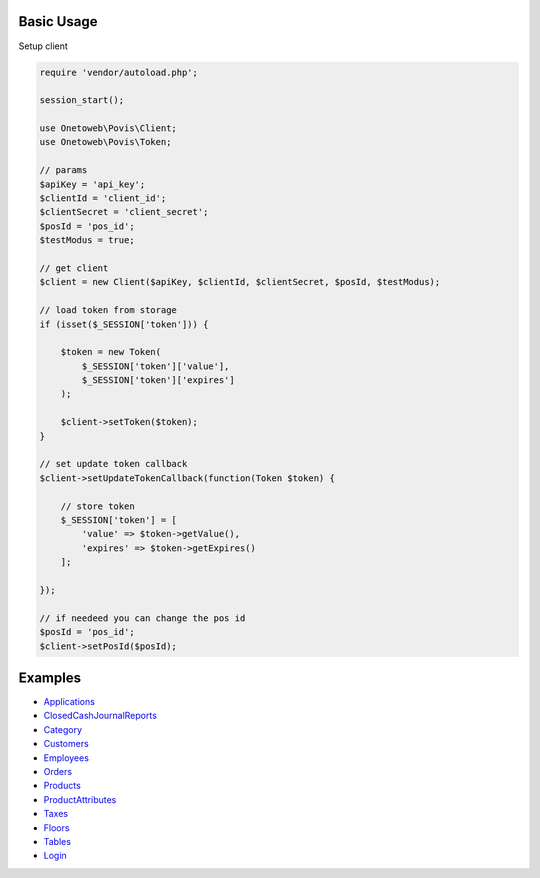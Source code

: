 .. title:: Index

===========
Basic Usage
===========

Setup client

.. code-block:: php
    
    require 'vendor/autoload.php';
    
    session_start();
    
    use Onetoweb\Povis\Client;
    use Onetoweb\Povis\Token;
    
    // params
    $apiKey = 'api_key';
    $clientId = 'client_id';
    $clientSecret = 'client_secret';
    $posId = 'pos_id';
    $testModus = true;
    
    // get client
    $client = new Client($apiKey, $clientId, $clientSecret, $posId, $testModus);
    
    // load token from storage
    if (isset($_SESSION['token'])) {
        
        $token = new Token(
            $_SESSION['token']['value'],
            $_SESSION['token']['expires']
        );
        
        $client->setToken($token);
    }
    
    // set update token callback
    $client->setUpdateTokenCallback(function(Token $token) {
        
        // store token
        $_SESSION['token'] = [
            'value' => $token->getValue(),
            'expires' => $token->getExpires()
        ];
        
    });
    
    // if needeed you can change the pos id
    $posId = 'pos_id';
    $client->setPosId($posId);


========
Examples
========

* `Applications <applications.rst>`_
* `ClosedCashJournalReports <closedcashjournalreports.rst>`_
* `Category <category.rst>`_
* `Customers <customers.rst>`_
* `Employees <employees.rst>`_
* `Orders <orders.rst>`_
* `Products <products.rst>`_
* `ProductAttributes <productattributes.rst>`_
* `Taxes <taxes.rst>`_
* `Floors <floors.rst>`_
* `Tables <tables.rst>`_
* `Login <login.rst>`_
